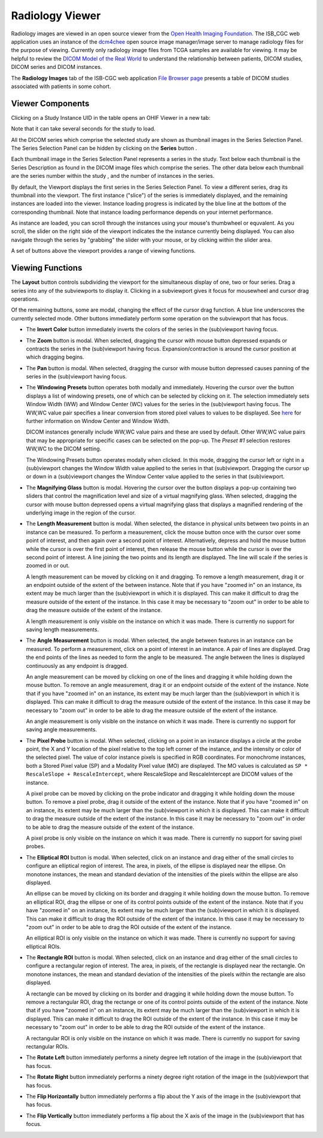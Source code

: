 Radiology Viewer
================
Radiology images are viewed in an open source viewer from the `Open Health Imaging Foundation`_. The ISB_CGC web application uses an instance of the `dcm4chee`_ open source image manager/image server to manage radiology files for the purpose of viewing. Currently only radiology image files from TCGA samples are available for viewing. It may be helpful to review the `DICOM Model of the Real World <http://dicom.nema.org/medical/dicom/current/output/html/part03.html#chapter_7>`_ to understand the relationship between patients, DICOM studies, DICOM series and DICOM instances.

.. _Open Health Imaging Foundation: http://ohif.org/
.. _dcm4chee: https://www.dcm4che.org/


The **Radiology Images** tab of the ISB-CGC web application `File Browser page`_ presents a table of DICOM studies associated with patients in some cohort.

.. _File Browser page: https://isb-cancer-genomics-cloud.readthedocs.io/en/latest/sections/webapp/Saved-Cohorts.html#view-file-browser-page

.. image:: OHIFPick.png

Viewer Components
_________________

Clicking on a Study Instance UID in the table opens an OHIF Viewer in a new tab: 

.. image:: OHIFInitialDisplay.png

Note that it can take several seconds for the study to load. 

All the DICOM series which comprise the selected study are shown as thumbnail images in the Series Selection Panel. The Series Selection Panel can be hidden by clicking on the **Series** button |series|.

.. |series| image:: OHIFSeries.png

Each thumbnail image in the Series Selection Panel represents a series in the study. Text below each thumbnail is the Series Description as found in the DICOM image files which comprise the series. The other data below each thumbnail are the series number within the study |s|, and the number of instances |count| in the series.

.. |s| image:: OHIFSeriesNumber.png
.. |count| image:: OHIFImageCount.png

By default, the Viewport displays the first series in the Series Selection Panel. To view a different series, drag its thumbnail into the viewport. The first instance ("slice") of the series is immediately displayed, and the remaining instances are loaded into the viewer. Instance loading progress is indicated by the blue line at the bottom of the corresponding thumbnail. Note that instance loading performance depends on your internet performance.

As instance are loaded, you can scroll through the instances using your mouse's thumbwheel or equvalent. As you scroll, the slider on the right side of the viewport indicates the the instance currently being displayed. You can also navigate through the series by "grabbing" the slider with your mouse, or by clicking within the slider area. 


A set of buttons above the viewport provides a range of viewing functions. 

.. image:: OHIFViewingFunctions.png
  :align: center

Viewing Functions
_________________
The **Layout** button |layout| controls subdividing the viewport for the simultaneous display of one, two or four series. Drag a series into any of the subviewports to display it. Clicking in a subviewport gives it focus for mousewheel and cursor drag operations.

.. |layout| image:: OHIFLayout.png
.. image:: OHIFMultiVP.png

Of the remaining buttons, some are modal, changing the effect of the cursor drag function. A blue line underscores the currently selected mode. Other buttons immediately perform some operation on the subviewport that has focus.

* The **Invert Color** button |invert| immediately inverts the colors of the series in the (sub)viewport having focus.

.. |invert| image:: OsimisInvertColor.png
* The **Zoom** button |zoom| is modal. When selected, dragging the cursor with mouse button depressed expands or contracts the series in the (sub)viewport having focus. Expansion/contraction is around the cursor position at which dragging begins.

.. |zoom| image:: OsimisZoom.png
* The **Pan** button |pan| is modal. When selected, dragging the cursor with mouse button depressed causes panning of the series in the (sub)viewport having focus. 

.. |pan| image:: OsimisPanning.png
* The **Windowing Presets** button |presets| operates both modally and immediately. Hovering the cursor over the button displays a list of windowing presets, one of which can be selected by clicking on it. The selection immediately sets Window Width (WW) and Window Center (WC) values for the series in the (sub)viewport having focus. The WW,WC value pair specifies a linear conversion from stored pixel values to values to be displayed. See here_ for further information on Window Center and Window Width.

  DICOM instances generally include WW,WC value pairs and these are used by default. Other WW,WC value pairs that may be appropriate for specific cases can be selected on the pop-up. The *Preset #1* selection restores WW,WC to the DICOM setting.
  
  The Windowing Presets button operates modally when clicked. In this mode, dragging the cursor left or right in a (sub)viewport changes the Window Width value applied to the series in that (sub)viewport. Dragging the cursor up or down in a (sub)viewport changes the Window Center value applied to the series in that (sub)viewport.

.. _here: http://dicom.nema.org/medical/dicom/current/output/html/part03.html#sect_C.11.2.1.2

.. |presets| image:: OsimisPresets.png
* The **Magnifying Glass** button |glass| is modal. Hovering the cursor over the button displays a pop-up containing two sliders that control the magnification level and size of a virtual magnifying glass. When selected, dragging the cursor with mouse button depressed opens a virtual magnifying glass that displays a magnified rendering of the underlying image in the region of the cursor.

.. |glass| image:: OsimisGlass.png
* The **Length Measurement** button |len| is modal. When selected, the distance in physical units between two points in an instance can be measured. To perform a measurement, click the mouse button once with the cursor over some point of interest, and then again over a second point of interest. Alternatively, depress and hold the mouse button while the cursor is over the first point of interest, then release the mouse button while the cursor is over the second point of interest. A line joining the two points and its length are displayed. The line will scale if the series is zoomed in or out.

  A length measurement can be moved by clicking on it and dragging. To remove a length measurement, drag it or an endpoint outside of the extent of the between instance. Note that if you have "zoomed in" on an instance, its extent may be much larger than the (sub)viewport in which it is displayed. This can make it difficult to drag the measure outside of the extent of the instance. In this case it may be necessary to "zoom out" in order to be able to drag the measure outside of the extent of the instance. 
 
  A length measurement is only visible on the instance on which it was made. There is currently no support for saving length measurements.

.. |len| image:: OsimisLength.png
* The **Angle Measurement** button |ang| is modal. When selected, the angle between features in an instance can be measured. To perform a measurement, click on a point of interest in an instance. A pair of lines are displayed. Drag the end points of the lines as needed to form the angle to be measured. The angle between the lines is displayed continuously as any endpoint is dragged.
  
  An angle measurement can be moved by clicking on one of the lines and dragging it while holding down the mouse button. To remove an angle measurement, drag it or an endpoint outside of the extent of the instance. Note that if you have "zoomed in" on an instance, its extent may be much larger than the (sub)viewport in which it is displayed. This can make it difficult to drag the measure outside of the extent of the instance. In this case it may be necessary to "zoom out" in order to be able to drag the measure outside of the extent of the instance.
  
  An angle measurement is only visible on the instance on which it was made. There is currently no support for saving angle measurements.  

.. |ang| image:: OsimisAngle.png
* The **Pixel Probe** button |probe| is modal. When selected, clicking on a point in an instance displays a circle at the probe point, the X and Y location of the pixel relative to the top left corner of the instance, and the intensity or color of the selected pixel. The value of color instance pixels is specified in RGB coordinates. For monochrome instances, both a Stored Pixel value (SP) and a Modality Pixel value (MO) are displayed. The MO values is calculated as ``SP * RescaleSlope + RescaleIntercept``, where RescaleSlope and RescaleIntercept are DICOM values of the instance. 

  A pixel probe can be moved by clicking on the probe indicator and dragging it while holding down the mouse button. To remove a pixel probe, drag it outside of the extent of the instance. Note that if you have "zoomed in" on an instance, its extent may be much larger than the (sub)viewport in which it is displayed. This can make it difficult to drag the measure outside of the extent of the instance. In this case it may be necessary to "zoom out" in order to be able to drag the measure outside of the extent of the instance.

  A pixel probe is only visible on the instance on which it was made. There is currently no support for saving pixel probes.  

.. |probe| image:: OsimisPixelProbe.png
* The **Elliptical ROI** button |eROI| is modal. When selected, click on an instance and drag either of the small circles to configure an elliptical region of interest. The area, in pixels, of the ellipse is displayed near the ellipse. On monotone instances, the mean and standard deviation of the intensities of the pixels within the ellipse are also displayed. 
  
  An ellipse can be moved by clicking on its border and dragging it while holding down the mouse button. To remove an elliptical ROI, drag the ellipse or one of its control points outside of the extent of the instance. Note that if you have "zoomed in" on an instance, its extent may be much larger than the (sub)viewport in which it is displayed. This can make it difficult to drag the ROI outside of the extent of the instance. In this case it may be necessary to "zoom out" in order to be able to drag the ROI outside of the extent of the instance.

  An elliptical ROI is only visible on the instance on which it was made. There is currently no support for saving elliptical ROIs.
  
.. |eROI| image:: OsimisEllipticalROI.png
* The **Rectangle ROI** button |rROI| is modal. When selected, click on an instance and drag either of the small circles to configure a rectangular region of interest. The area, in pixels, of the rectangle is displayed near the rectangle. On monotone instances, the mean and standard deviation of the intensities of the pixels within the rectangle are also displayed. 
  
  A rectangle can be moved by clicking on its border and dragging it while holding down the mouse button. To remove a rectangular ROI, drag the rectange or one of its control points outside of the extent of the instance. Note that if you have "zoomed in" on an instance, its extent may be much larger than the (sub)viewport in which it is displayed. This can make it difficult to drag the ROI outside of the extent of the instance. In this case it may be necessary to "zoom out" in order to be able to drag the ROI outside of the extent of the instance.

  A rectangular ROI is only visible on the instance on which it was made. There is currently no support for saving rectangular ROIs.
  
.. |rROI| image:: OsimisRectangleROI.png
* The **Rotate Left** button |left| immediately performs a ninety degree left rotation of the image in the (sub)viewport that has focus.

.. |left| image:: OsimisRotateLeft.png
* The **Rotate Right** button |right| immediately performs a ninety degree right rotation of the image in the (sub)viewport that has focus.

.. |right| image:: OsimisRotateRight.png
* The **Flip Horizontally** button |hflip| immediately performs a flip about the Y axis of the image in the (sub)viewport that has focus.

.. |hflip| image:: OsimisFlipHorizontally.png
* The **Flip Vertically** button |vflip| immediately performs a flip about the X axis of the image in the (sub)viewport that has focus.

.. |vflip| image:: OsimisFlipVertically.png



  

  
  
